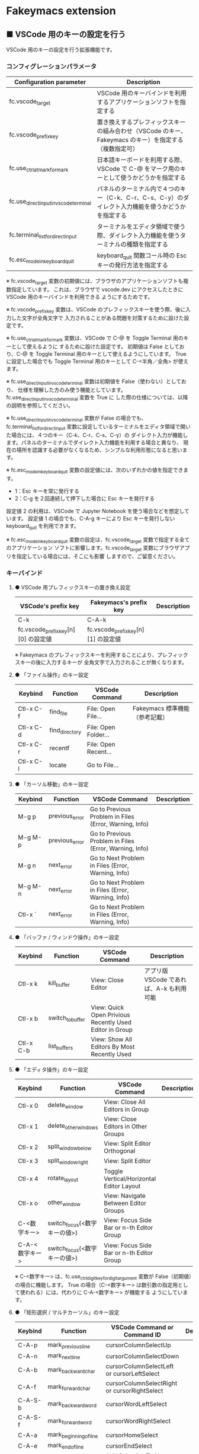 #+STARTUP: showall indent

* Fakeymacs extension

** ■ VSCode 用のキーの設定を行う

VSCode 用のキーの設定を行う拡張機能です。

*** コンフィグレーションパラメータ

|----------------------------------------+-------------------------------------------------------------------------------------------------------|
| Configuration parameter                | Description                                                                                           |
|----------------------------------------+-------------------------------------------------------------------------------------------------------|
| fc.vscode_target                       | VSCode 用のキーバインドを利用するアプリケーションソフトを指定する                                     |
| fc.vscode_prefix_key                   | 置き換えするプレフィックスキーの組み合わせ（VSCode のキー、Fakeymacs のキー）を指定する（複数指定可） |
| fc.use_ctrl_atmark_for_mark            | 日本語キーボードを利用する際、VSCode で  C-@ をマーク用のキーとして使うかどうかを指定する             |
| fc.use_direct_input_in_vscode_terminal | パネルのターミナル内で４つのキー（C-k、C-r、C-s、C-y）のダイレクト入力機能を使うかどうかを指定する    |
| fc.terminal_list_for_direct_input      | ターミナルをエディタ領域で使う際、ダイレクト入力機能を使うターミナルの種類を指定する                  |
| fc.esc_mode_in_keyboard_quit           | keyboard_quit 関数コール時の Esc キーの発行方法を指定する                                             |
|----------------------------------------+-------------------------------------------------------------------------------------------------------|

※ fc.vscode_target 変数の初期値には、ブラウザのアプリケーションソフトも複数指定しています。
これは、ブラウザで vscode.dev にアクセスしたときに VSCode 用のキーバインドを利用できる
ようにするためです。

※ fc.vscode_prefix_key 変数は、VSCode のプレフィックスキーを使う際、後に入力した文字が全角文字で
入力されることがある問題を対策するために設けた設定です。

※ fc.use_ctrl_atmark_for_mark 変数は、VSCode で C-@ を Toggle Terminal 用のキーとして使えるように
するために設けた設定です。
初期値は False としており、C-@ を Toggle Terminal 用のキーとして使えるようにしています。
True に設定した場合でも Toggle Terminal 用のキーとして C-<半角／全角> が使えます。

※ fc.use_direct_input_in_vscode_terminal 変数は初期値を False（使わない）としており、
仕様を理解した方のみ使う機能としています。fc.use_direct_input_in_vscode_terminal 変数を True に
した際の仕様については、以降の説明を参照してください。

※ fc.use_direct_input_in_vscode_terminal 変数が False の場合でも、fc.terminal_list_for_direct_input
変数に設定しているターミナルをエディタ領域で開いた場合には、４つのキー（C-k、C-r、C-s、C-y）の
ダイレクト入力が機能します。パネルのターミナルでダイレクト入力機能を利用する場合と異なり、
現在の場所を認識する必要がなくなるため、シンプルな利用形態になると思います。

※ fc.esc_mode_in_keyboard_quit 変数の設定値には、次のいずれかの値を指定できます。
- 1：Esc キーを常に発行する
- 2：C-g を２回連続して押下した場合に Esc キーを発行する
設定値 2 の利用は、VSCode で Jupyter Notebook を使う場合などを想定しています。
設定値 1 の場合でも、C-A-g キーにより Esc キーを発行しない keyboard_quit を利用できます。

※ fc.esc_mode_in_keyboard_quit 変数の設定は、fc.vscode_target 変数で指定する全てのアプリケーション
ソフトに影響します。fc.vscode_target 変数にブラウザアプリを指定している場合には、そこにも影響
しますので、ご留意ください。

*** キーバインド

**** ● VSCode 用プレフィックスキーの置き換え設定

|-------------------------------------+-------------------------------------+-------------|
| VSCode's prefix key                 | Fakeymacs's prefix key              | Description |
|-------------------------------------+-------------------------------------+-------------|
| C-k                                 | C-A-k                               |             |
| fc.vscode_prefix_key[n][0] の設定値 | fc.vscode_prefix_key[n][1] の設定値 |             |
|-------------------------------------+-------------------------------------+-------------|

※ Fakeymacs のプレフィックスキーを利用することにより、プレフィックスキーの後に入力するキーが
全角文字で入力されることが無くなります。

**** ● 「ファイル操作」のキー設定

|-----------+----------------+----------------------+--------------------------------|
| Keybind   | Function       | VSCode Command       | Description                    |
|-----------+----------------+----------------------+--------------------------------|
| Ctl-x C-f | find_file      | File: Open File...   | Fakeymacs 標準機能（参考記載） |
| Ctl-x C-d | find_directory | File: Open Folder... |                                |
| Ctl-x C-r | recentf        | File: Open Recent... |                                |
| Ctl-x C-l | locate         | Go to File...        |                                |
|-----------+----------------+----------------------+--------------------------------|

**** ● 「カーソル移動」のキー設定

|---------+-------------------------------+--------------------------------------------------------+------------------------|
| Keybind | Function                      | VSCode Command                                         | Description            |
|---------+-------------------------------+--------------------------------------------------------+------------------------|
| M-g p   | previous_error                | Go to Previous Problem in Files (Error, Warning, Info) |                        |
| M-g M-p | previous_error                | Go to Previous Problem in Files (Error, Warning, Info) |                        |
| M-g n   | next_error                    | Go to Next Problem in Files (Error, Warning, Info)     |                        |
| M-g M-n | next_error                    | Go to Next Problem in Files (Error, Warning, Info)     |                        |
| Ctl-x ` | next_error                    | Go to Next Problem in Files (Error, Warning, Info)     |                        |
|---------+-------------------------------+--------------------------------------------------------+------------------------|

**** ● 「バッファ / ウィンドウ操作」のキー設定

|-----------+------------------+---------------------------------------------------------+------------------------------------------|
| Keybind   | Function         | VSCode Command                                          | Description                              |
|-----------+------------------+---------------------------------------------------------+------------------------------------------|
| Ctl-x k   | kill_buffer      | View: Close Editor                                      | アプリ版 VSCode であれば、A-k も利用可能 |
| Ctl-x b   | switch_to_buffer | View: Quick Open Privious Recently Used Editor in Group |                                          |
| Ctl-x C-b | list_buffers     | View: Show All Editors By Most Recently Used            |                                          |
|-----------+------------------+---------------------------------------------------------+------------------------------------------|

**** ● 「エディタ操作」のキー設定

|----------------+------------------------------+-------------------------------------------+-------------|
| Keybind        | Function                     | VSCode Command                            | Description |
|----------------+------------------------------+-------------------------------------------+-------------|
| Ctl-x 0        | delete_window                | View: Close All Editors in Group          |             |
| Ctl-x 1        | delete_other_windows         | View: Close Editors in Other Groups       |             |
| Ctl-x 2        | split_window_below           | View: Split Editor Orthogonal             |             |
| Ctl-x 3        | split_window_right           | View: Split Editor                        |             |
| Ctl-x 4        | rotate_layout                | Toggle Vertical/Horizontal Editor Layout  |             |
| Ctl-x o        | other_window                 | View: Navigate Between Editor Groups      |             |
| C-<数字キー>   | switch_focus(<数字キーの値>) | View: Focus Side Bar or n-th Editor Group |             |
| C-A-<数字キー> | switch_focus(<数字キーの値>) | View: Focus Side Bar or n-th Editor Group |             |
|----------------+------------------------------+-------------------------------------------+-------------|

※ C-<数字キー> は、fc.use_ctrl_digit_key_for_digit_argument 変数が False（初期値）の場合に機能します。
True の場合（C-<数字キー> は数引数の指定用として使われる）には、代わりに C-A-<数字キー> が機能する
ようにしています。

**** ● 「矩形選択 / マルチカーソル」のキー設定

|---------+----------------------------+----------------------------------------------+------------------------------------|
| Keybind | Function                   | VSCode Command or Command ID                 | Description                        |
|---------+----------------------------+----------------------------------------------+------------------------------------|
| C-A-p   | mark_previous_line         | cursorColumnSelectUp                         |                                    |
| C-A-n   | mark_next_line             | cursorColumnSelectDown                       |                                    |
| C-A-b   | mark_backward_char         | cursorColumnSelectLeft or cursorLeftSelect   |                                    |
| C-A-f   | mark_forward_char          | cursorColumnSelectRight or cursorRightSelect |                                    |
| C-A-S-b | mark_backward_word         | cursorWordLeftSelect                         |                                    |
| C-A-S-f | mark_forward_word          | cursorWordRightSelect                        |                                    |
| C-A-a   | mark_beginning_of_line     | cursorHomeSelect                             |                                    |
| C-A-e   | mark_end_of_line           | cursorEndSelect                              |                                    |
| C-A-d   | mark_next_like_this        | Add Selection To Next Find Match             |                                    |
| C-A-S-d | mark_all_like_this         | Select All Occurrences of Find Match         |                                    |
| C-A-s   | skip_to_next_like_this     | Move Last Selection To Next Find Match       |                                    |
| C-A-S-s | skip_to_previous_like_this | Move Last Selection To Previous Find Match   | 多くは C-A-u で代用可              |
| C-A-x   | expand_region              | Expand Selection                             |                                    |
| C-A-S-x | shrink_region              | Shrink Selection                             | 多くは C-A-u で代用可              |
| C-A-u   | cursor_undo                | Cursor Undo                                  |                                    |
| C-A-r   | cursor_redo                | Cursor Redo                                  |                                    |
| C-A-g   | keyboard_quit2             | -                                            | Esc キーを発行しない keyboard_quit |
|---------+----------------------------+----------------------------------------------+------------------------------------|

※ マルチカーソルを維持したまま選択したリージョンを解除するには、Esc キーを発行しない
keyboard_quit（C-A-g）を利用してください。（fc.esc_mode_in_keyboard_quit 変数が 2 の場合は、
連続入力しない C-g を利用することもできます。）

※ 「矩形選択 / マルチカーソル」の機能については、次のページを参考としてください。

- https://www.atmarkit.co.jp/ait/articles/1805/11/news022.html
- https://code.visualstudio.com/docs/editor/codebasics#_column-box-selection
- https://code.visualstudio.com/docs/editor/codebasics#_multiple-selections-multicursor

※ 次の VSCode の Extension をインストールすると、この「矩形選択 / マルチカーソル」の機能が
より有用なものとなります。

- https://marketplace.visualstudio.com/items?itemName=dbankier.vscode-quick-select
- https://marketplace.visualstudio.com/items?itemName=tomoki1207.vscode-input-sequence
- https://marketplace.visualstudio.com/items?itemName=Asuka.insertnumbers

キーバインドの設定は次の拡張機能の中で行っています。

- https://github.com/smzht/fakeymacs/tree/master/fakeymacs_extensions/vscode_extensions

****  ●「ターミナル操作」のキー設定（パネル内ターミナル）

|-------------+-----------------+------------------------------------------+--------------------|
| Keybind     | Function        | VSCode Command                           | Description        |
|-------------+-----------------+------------------------------------------+--------------------|
| C-~ (C-S-`) | create_terminal | Terminal: Create New Terminal            | US Keyboard の場合 |
| C-`         | toggle_terminal | View: Toggle Terminal                    | US Keyboard の場合 |
|-------------+-----------------+------------------------------------------+--------------------|


|-----------------+-----------------+------------------------------------------+---------------------|
| Keybind         | Function        | VSCode Command                           | Description         |
|-----------------+-----------------+------------------------------------------+---------------------|
| C-` (C-S-@)     | create_terminal | Terminal: Create New Terminal            | JIS Keyboard の場合 |
| C-@             | toggle_terminal | View: Toggle Terminal                    | JIS Keyboard の場合 |
| C-S-<半角/全角> | create_terminal | Terminal: Create New Terminal            | JIS Keyboard の場合 |
| C-<半角/全角>   | toggle_terminal | View: Toggle Terminal                    | JIS Keyboard の場合 |
|-----------------+-----------------+------------------------------------------+---------------------|

※ C-@ は、fc.use_ctrl_atmark_for_mark 変数が False の場合に機能します。

※ fc.use_direct_input_in_vscode_terminal 変数を True にしている場合には、上記のいずれかのキーを押下して
ターミナルに移行することで、４つのキー（C-k、C-r、C-s、C-y）のダイレクト入力ができるようになります。
fc.use_direct_input_in_vscode_terminal 変数が False（初期値）の場合でも、fc.side_of_ctrl_key 変数で設定した
側でない Ctrl キーを使うか C-q を前置することで、４つのキーのダイレクト入力を行うことができます。

※ ターミナルで C-k を利用できるようにするには、VSCode の 設定で terminal.integrated.allowChords
を false にする必要があります。

- https://code.visualstudio.com/docs/editor/integrated-terminal#_chord-keybindings-in-the-terminal

※ bash のターミナルで C-s を利用できるようにするには、bash で stty stop undef の設定をする必要が
あります。この設定をしないでこのキーを押下すると stop から戻れなくなりますのでご注意ください。

※ PowerShell のターミナルで emacs キーバインドを使うためには、次のページを参照してください。

- https://note.com/kokoronopython/n/nbf09b3b5db46

※ fc.use_direct_input_in_vscode_terminal 変数を True にしている場合にターミナルから抜ける場合は、
次のキーを利用するようにしてください。先に説明した４つのキーが VSCode のショートカットキーとして
認識されるように戻ります。

|----------------+------------------------------+-------------------------------------+---------------------|
| Keybind        | Function                     | VSCode Command                      | Description         |
|----------------+------------------------------+-------------------------------------+---------------------|
| C-`            | toggle_terminal              | View: Toggle Terminal               | US Keyboard の場合  |
| C-@            | toggle_terminal              | View: Toggle Terminal               | JIS Keyboard の場合 |
| C-<半角/全角>  | toggle_terminal              | View: Toggle Terminal               | JIS Keyboard の場合 |
|----------------+------------------------------+-------------------------------------+---------------------|
| Ctl-x o        | other_window                 | Navigate Between Editor Groups      |                     |
| C-<数字キー>   | switch_focus(<数字キーの値>) | Focus Side Bar or n-th Editor Group |                     |
| C-A-<数字キー> | switch_focus(<数字キーの値>) | Focus Side Bar or n-th Editor Group |                     |
|----------------+------------------------------+-------------------------------------+---------------------|

※ マウスのクリックでカーソル位置の変更したり、ターミナルのシェルを終了してパネルをクロースした際などに、
現在の場所の認識に齟齬が発生することがあります。その場合は、上記のいずれかのキーを押下することにより、
Fakeymacs に現在の場所を再認識させるようにしてください。

****  ●「ターミナル操作」のキー設定（エディタ領域ターミナル）

|-----------------+--------------------------------+----------------------------------------------+---------------------|
| Keybind         | Function                       | VSCode Command                               | Description         |
|-----------------+--------------------------------+----------------------------------------------+---------------------|
| C-A-`           | create_terminal_in_editor_area | Terminal: Create New Terminal in Editor Area | US Keyboard の場合  |
| C-A-@           | create_terminal_in_editor_area | Terminal: Create New Terminal in Editor Area | JIS Keyboard の場合 |
| C-A-<半角/全角> | create_terminal_in_editor_area | Terminal: Create New Terminal in Editor Area | JIS Keyboard の場合 |
|-----------------+--------------------------------+----------------------------------------------+---------------------|

※ エディタ領域にターミナルを開く場合には、上記のキーを利用してください。

※ エディタ領域に表示するターミナルでは、ウィンドウのタイトルからターミナルが選択されていることを
判別できます。このため、fc.terminal_list_for_direct_input 変数に設定しているターミナルについては、
fc.use_direct_input_in_vscode_terminal 変数の設定に関わらず、４つのキー（C-k、C-r、C-s、C-y）の
ダイレクト入力が行われるようにしています。

**** ● 「その他」のキー設定

|---------+--------------------------+---------------------+---------------------|
| Keybind | Function                 | VSCode Command      | Description         |
|---------+--------------------------+---------------------+---------------------|
| M-x     | execute_extended_command | Show All Commands   |                     |
| M-;     | comment_dwim             | Toggle Line Comment |                     |
| C-'     | trigger_suggest          | Trigger Suggest     | US Keyboard の場合  |
| C-:     | trigger_suggest          | Trigger Suggest     | JIS Keyboard の場合 |
|---------+--------------------------+---------------------+---------------------|

※ Meta（M-）で Esc を利用したい場合には、fc.use_esc_as_meta 変数を True にしてください。
True にした場合に Esc を入力するには、Esc を二回押下してください。

※ IntelliSense の機能については、次のページを参考としてください。

- https://code.visualstudio.com/docs/editor/intellisense

*** 関数（Functions）

**** ■ define_key_v

VSCode 用キーマップにキーを定義する

***** Function

#+BEGIN_EXAMPLE
def define_key_v(keys, command, skip_check=True):
#+END_EXAMPLE

***** Parameters

|---------------+----------------------------------------------------------|
| Parameter     | Description                                              |
|---------------+----------------------------------------------------------|
| keys          | 設定するキー（マルチストロークのキーはスペースで区切る） |
| command       | 実行するコマンド（関数）                                 |
| skip_check    | キー設定のスキップ判定を行うかどうかを指定する           |
|---------------+----------------------------------------------------------|

***** Returns

- 無し

**** ■ vscodeExecuteCommand

VSCode のコマンドを実行する関数を返す

***** Function

#+BEGIN_EXAMPLE
def vscodeExecuteCommand(command, esc=False):
#+END_EXAMPLE

***** Parameters

|-----------+-----------------------------------------------------------------------------------------|
| Parameter | Description                                                                             |
|-----------+-----------------------------------------------------------------------------------------|
| command   | VSCode の Command Palette で実行するコマンドの文字列（短縮形の場合も有り）              |
| esc       | コマンドが実行できない時にコマンドパレットの表示を消すための ESC を入力するかを指定する |
|-----------+-----------------------------------------------------------------------------------------|

***** Returns

- 引数で指定したコマンドを実行する関数

*** 留意事項

● 本フォルダにある _config_personal.py を config_personal.py というファイル名にすることで
機能拡張ファイルとして機能します。vscode_key Extension の機能を拡張する際にご利用ください。

● fc.side_of_ctrl_key 変数で設定した側でない Ctrl キーを使う、C-q を前置する、fc.vscode_prefix_key
で指定した Fakeymacs 用のプレフィックスキーを使うことで、VSCode 本来のショートカットキーを
入力することもできます。VSCode のショートカットキーは、次のページで詳しく紹介されています。

- https://qiita.com/12345/items/64f4372fbca041e949d0

● vscodeExecuteCommand 関数内では日本語入力モードの切り替えを行っているのですが、Google
日本語入力を利用して入力モードのポップアップを表示する設定にしている場合、このポップアップが
何度も表示される症状が発生するようです。このため、ポップアップを非表示にする設定にしてご利用
ください。

- https://memotora.com/2014/10/05/google-ime-pop-up-setting/

● ブラウザで vscode.dev を指定した際などに開く VS Code Web の画面では、C-F4 がブラウザ側
でキャッチされ、ブラウザのタブを閉じようとしてしまいます。
このため、VS Code Web 画面で Ctl-x k を実行した場合には、コマンドパレットで View: Close
Editor を実行するようにし、VS Code Web 側の機能が働くようにしています。
M-k は 従来どおり C-F4 を発行するのみの機能としていますので、VS Code Web を利用する場合
には、M-k と Ctl-x k を使い分けるようにしてください。

● ブラウザで vscode.dev を指定した際などに開く VS Code Web の画面では、C-Tab がブラウザ側
でキャッチされ、ブラウザのタブを切り替えてしまいます。
このため、VS Code Web 画面で Ctl-x b を実行した場合には、コマンドパレットで View: Quick
Open Privious Recently Used Editor in Group を実行するようにし、VS Code Web 側の機能が働く
ようにしています。
C-Tab は 従来どおりブラウザで機能しますので、VS Code Web を利用する場合には、C-Tab と
Ctl-x b を使い分けるようにしてください。

● Google Chrome を利用している場合、次のサイトに記載のある方法で VS Code Web の画面の
ショートカットを「ウィンドウで開く」オプション付きで作成すると、先の２つの問題を回避する
ことができます。お試しください。

- https://zenn.dev/kato_k/articles/6301d35b3d8d3c#%E5%B0%8F%E6%8A%80

● Micorosoft Edge を利用している場合、次のサイトに記載のある方法で VS Code Web の画面を
アプリ化すると、先の２つの問題を回避することができます。お試しください。

- https://kiritsume.com/microsoft-edge-install-as-an-app-feature/

● proxy サーバ配下の環境にある PC で Remote-WSL を使った場合、WSL に接続するまでに時間が
掛かる問題が発生していました。次のページで紹介してある設定を行ったところ改善しましたので、
紹介しておきます。

- https://github.com/microsoft/vscode-remote-release/issues/4888

● VSCode の検索機能では、検索した後にカーソルを移動して再度検索を行うと、検索する文字列が
移動したカーソルの場所にある単語に置き換えられてしまいます。
この挙動を抑制する方法が、次のページに書かれています。

- https://zenn.dev/rhosoi/scraps/f6f19f0e8fda64
